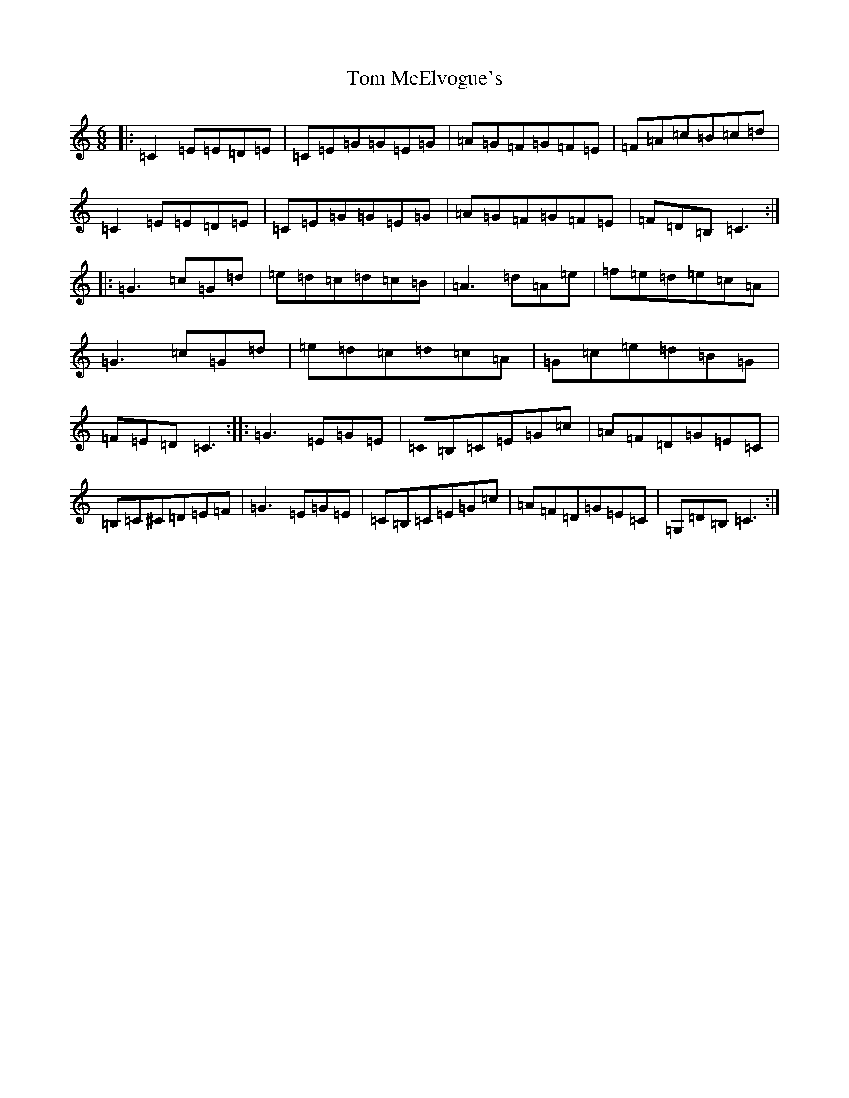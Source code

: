 X: 21229
T: Tom McElvogue's
S: https://thesession.org/tunes/11189#setting11189
Z: G Major
R: jig
M: 6/8
L: 1/8
K: C Major
|:=C2=E=E=D=E|=C=E=G=G=E=G|=A=G=F=G=F=E|=F=A=c=B=c=d|=C2=E=E=D=E|=C=E=G=G=E=G|=A=G=F=G=F=E|=F=D=B,=C3:||:=G3=c=G=d|=e=d=c=d=c=B|=A3=d=A=e|=f=e=d=e=c=A|=G3=c=G=d|=e=d=c=d=c=A|=G=c=e=d=B=G|=F=E=D=C3:||:=G3=E=G=E|=C=B,=C=E=G=c|=A=F=D=G=E=C|=B,=C^C=D=E=F|=G3=E=G=E|=C=B,=C=E=G=c|=A=F=D=G=E=C|=G,=D=B,=C3:|